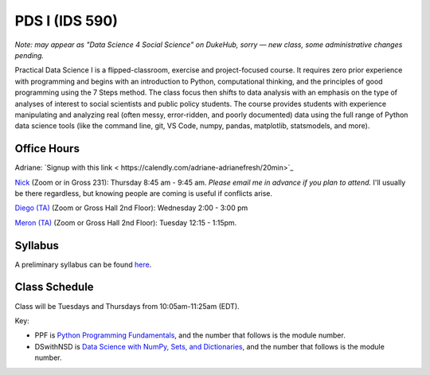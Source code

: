 PDS I (IDS 590)
================

*Note: may appear as "Data Science 4 Social Science" on DukeHub, sorry — new class, some administrative changes pending.*

Practical Data Science I is a flipped-classroom, exercise and project-focused course. It requires zero prior experience with programming and begins with an introduction to Python, computational thinking, and the principles of good programming using the 7 Steps method. The class focus then shifts to data analysis with an emphasis on the type of analyses of interest to social scientists and public policy students. The course provides students with experience manipulating and analyzing real (often messy, error-ridden, and poorly documented) data using the full range of Python data science tools (like the command line, git, VS Code, numpy, pandas, matplotlib, statsmodels, and more).

Office Hours
------------

Adriane: `Signup with this link < https://calendly.com/adriane-adrianefresh/20min>`_

`Nick <https://duke.zoom.us/my/nickeubank>`_ (Zoom or in Gross 231): Thursday 8:45 am - 9:45 am. *Please email me in advance if you plan to attend.* I'll usually be there regardless, but knowing people are coming is useful if conflicts arise.

`Diego (TA) <https://duke.zoom.us/j/96262659331>`_ (Zoom or Gross Hall 2nd Floor): Wednesday 2:00 - 3:00 pm

`Meron (TA) <https://duke.zoom.us/j/7699232186>`_ (Zoom or Gross Hall 2nd Floor): Tuesday 12:15 - 1:15pm.



Syllabus
--------

A preliminary syllabus can be found `here <https://github.com/nickeubank/practicaldatascience_book/blob/main/ids590_specific/syllabus_590/Syllabus_IDS590.pdf>`_.

Class Schedule
---------------

Class will be Tuesdays and Thursdays from 10:05am-11:25am (EDT).

Key:

- PPF is `Python Programming Fundamentals <https://www.coursera.org/learn/python-programming-fundamentals>`_, and the number that follows is the module number.
- DSwithNSD is `Data Science with NumPy, Sets, and Dictionaries <https://www.coursera.org/learn/numpy-data-science/>`_, and the number that follows is the module number.

.. csv-table::
   :file: class_schedule_590.csv
   :widths: 10, 25, 50, 5
   :header-rows: 1
